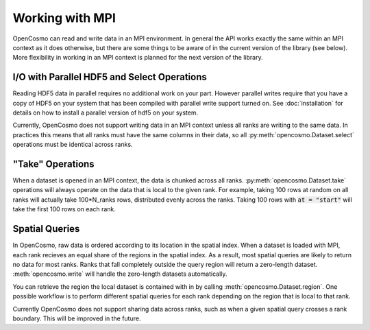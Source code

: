 Working with MPI
================

OpenCosmo can read and write data in an MPI environment. In general the API works exactly the same within an MPI context as it does otherwise, but there are some things to be aware of in the current version of the library (see below). More flexibility in working in an MPI context is planned for the next version of the library.

I/O with Parallel HDF5 and Select Operations
--------------------------------------------
Reading HDF5 data in parallel requires no additional work on your part. However parallel writes require that you have a copy of HDF5 on your system that has been compiled with parallel write support turned on. See :doc:`installation` for details on how to install a parallel version of hdf5 on your system.

Currently, OpenCosmo does not support writing data in an MPI context unless all ranks are writing to the same data. In practices this means that all ranks must have the same columns in their data, so all :py:meth:`opencosmo.Dataset.select` operations must be identical across ranks. 


"Take" Operations
-----------------

When a dataset is opened in an MPI context, the data is chunked across all ranks. :py:meth:`opencosmo.Dataset.take` operations will always operate on the data that is local to the given rank. For example, taking 100 rows at random on all ranks will actually take 100*N_ranks rows, distributed evenly across the ranks. Taking 100 rows with :code:`at = "start"` will take the first 100 rows on each rank.

Spatial Queries
---------------
In OpenCosmo, raw data is ordered according to its location in the spatial index. When a dataset is loaded with MPI, each rank recieves an equal share of the regions in the spatial index. As a result, most spatial queries are likely to return no data for most ranks. Ranks that fall completely outside the query region will return a zero-length dataset. :meth:`opencosmo.write` will handle the zero-length datasets automatically.

You can retrieve the region the local dataset is contained with in by calling :meth:`opencosmo.Dataset.region`. One possible workflow is to perform different spatial queries for each rank depending on the region that is local to that rank.

Currently OpenCosmo does not support sharing data across ranks, such as when a given spatial query crosses a rank boundary. This will be improved in the future.

